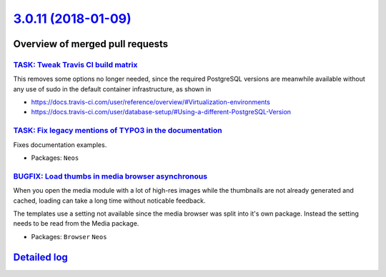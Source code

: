`3.0.11 (2018-01-09) <https://github.com/neos/neos-development-collection/releases/tag/3.0.11>`_
================================================================================================

Overview of merged pull requests
~~~~~~~~~~~~~~~~~~~~~~~~~~~~~~~~

`TASK: Tweak Travis CI build matrix <https://github.com/neos/neos-development-collection/pull/1841>`_
-----------------------------------------------------------------------------------------------------

This removes some options no longer needed, since the required PostgreSQL
versions are meanwhile available without any use of sudo in the default
container infrastructure, as shown in

- https://docs.travis-ci.com/user/reference/overview/#Virtualization-environments
- https://docs.travis-ci.com/user/database-setup/#Using-a-different-PostgreSQL-Version

`TASK: Fix legacy mentions of TYPO3 in the documentation <https://github.com/neos/neos-development-collection/pull/1824>`_
--------------------------------------------------------------------------------------------------------------------------

Fixes documentation examples.

* Packages: ``Neos``

`BUGFIX: Load thumbs in media browser asynchronous <https://github.com/neos/neos-development-collection/pull/1825>`_
--------------------------------------------------------------------------------------------------------------------

When you open the media module with a lot of high-res images while the thumbnails are not already generated and cached, loading can take a long time without noticable feedback.

The templates use a setting not available since the media browser was split into it's own package. Instead the setting needs to be read from the Media package.

* Packages: ``Browser`` ``Neos``

`Detailed log <https://github.com/neos/neos-development-collection/compare/3.0.10...3.0.11>`_
~~~~~~~~~~~~~~~~~~~~~~~~~~~~~~~~~~~~~~~~~~~~~~~~~~~~~~~~~~~~~~~~~~~~~~~~~~~~~~~~~~~~~~~~~~~~~
